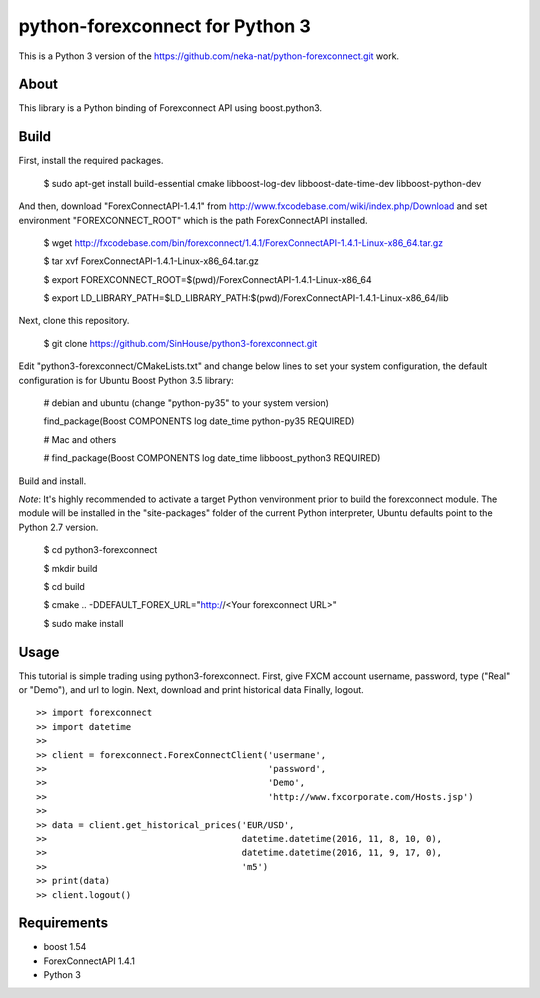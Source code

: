 python-forexconnect for Python 3
================================

This is a Python 3 version of the https://github.com/neka-nat/python-forexconnect.git
work.

About
-----
This library is a Python binding of Forexconnect API
using boost.python3.

Build
-----

First, install the required packages.

    $ sudo apt-get install build-essential cmake libboost-log-dev libboost-date-time-dev libboost-python-dev

And then, download "ForexConnectAPI-1.4.1" from http://www.fxcodebase.com/wiki/index.php/Download
and set environment "FOREXCONNECT_ROOT" which is the path ForexConnectAPI installed.

    $ wget http://fxcodebase.com/bin/forexconnect/1.4.1/ForexConnectAPI-1.4.1-Linux-x86_64.tar.gz

    $ tar xvf ForexConnectAPI-1.4.1-Linux-x86_64.tar.gz

    $ export FOREXCONNECT_ROOT=$(pwd)/ForexConnectAPI-1.4.1-Linux-x86_64

    $ export LD_LIBRARY_PATH=$LD_LIBRARY_PATH:$(pwd)/ForexConnectAPI-1.4.1-Linux-x86_64/lib

Next, clone this repository.

    $ git clone https://github.com/SinHouse/python3-forexconnect.git

Edit "python3-forexconnect/CMakeLists.txt" and change below lines to set your system
configuration, the default configuration is for Ubuntu Boost Python 3.5 library:

    # debian and ubuntu (change "python-py35" to your system version)

    find_package(Boost COMPONENTS log date_time python-py35 REQUIRED)

    # Mac and others

    # find_package(Boost COMPONENTS log date_time libboost_python3 REQUIRED)

Build and install.

*Note*: It's highly recommended to activate a target Python venvironment prior to build
the forexconnect module. The module will be installed in the "site-packages" folder of
the current Python interpreter, Ubuntu defaults point to the Python 2.7 version.

    $ cd python3-forexconnect

    $ mkdir build

    $ cd build

    $ cmake .. -DDEFAULT_FOREX_URL="http://<Your forexconnect URL>"

    $ sudo make install


Usage
-----

This tutorial is simple trading using python3-forexconnect.
First, give FXCM account username, password, type ("Real" or "Demo"), and url to login.
Next, download and print historical data
Finally, logout.

::

   >> import forexconnect
   >> import datetime
   >>
   >> client = forexconnect.ForexConnectClient('usermane',
   >>                                          'password',
   >>                                          'Demo',
   >>                                          'http://www.fxcorporate.com/Hosts.jsp')
   >>
   >> data = client.get_historical_prices('EUR/USD',
   >>                                     datetime.datetime(2016, 11, 8, 10, 0),
   >>                                     datetime.datetime(2016, 11, 9, 17, 0),
   >>                                     'm5')
   >> print(data)
   >> client.logout()

Requirements
------------

* boost 1.54
* ForexConnectAPI 1.4.1
* Python 3
